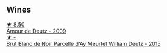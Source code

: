 
** Wines

#+begin_export html
<div class="flex-container">
  <a class="flex-item flex-item-left" href="/wines/18b25558-fb0a-4c3f-9f8b-965d99cc608d.html">
    <img class="flex-bottle" src="/images/18/b25558-fb0a-4c3f-9f8b-965d99cc608d/2021-07-13-06-56-10-15F958D7-31A7-4F43-A025-629FC982D16E-1-105-c@512.webp"></img>
    <section class="h">★ 8.50</section>
    <section class="h text-bolder">Amour de Deutz - 2009</section>
  </a>

  <a class="flex-item flex-item-right" href="/wines/b01eebbd-319b-4aac-b752-5e29dda6e7e5.html">
    <img class="flex-bottle" src="/images/b0/1eebbd-319b-4aac-b752-5e29dda6e7e5/2023-09-22-11-14-28-3FF12DC6-68E4-41DC-8FA8-9648C9E3A77C-1-105-c@512.webp"></img>
    <section class="h">★ -</section>
    <section class="h text-bolder">Brut Blanc de Noir Parcelle d'Aÿ Meurtet William Deutz - 2015</section>
  </a>

</div>
#+end_export
